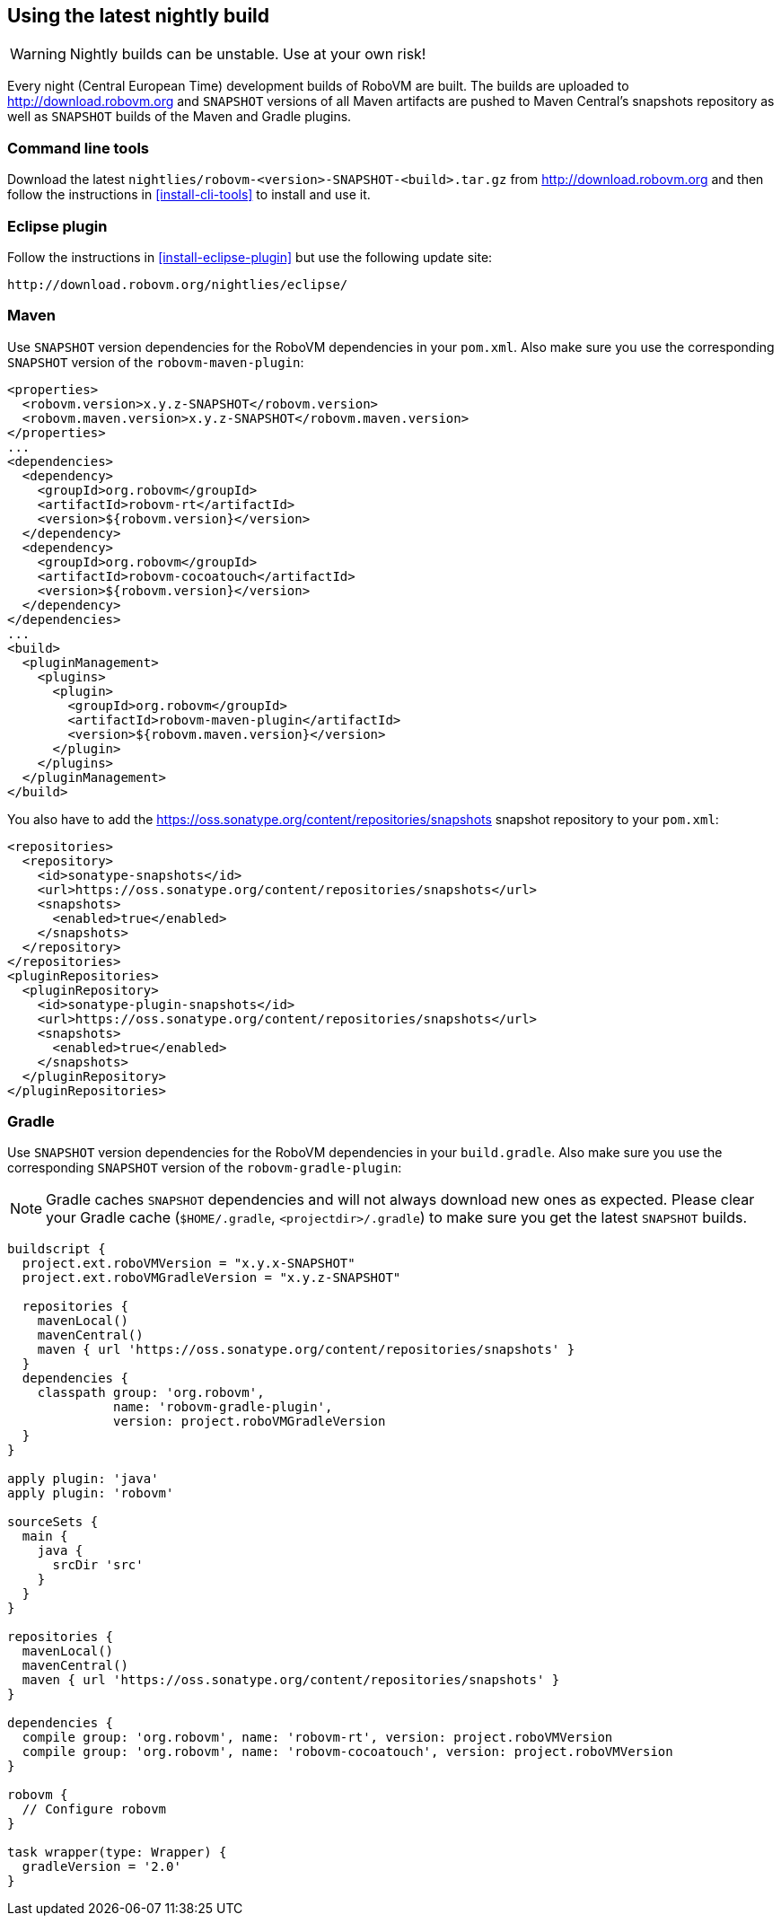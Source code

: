 [id="nightly-builds"]
== Using the latest nightly build

WARNING: Nightly builds can be unstable. Use at your own risk!

Every night (Central European Time) development builds of RoboVM are built.
The builds are uploaded to http://download.robovm.org and `SNAPSHOT` versions
of all Maven artifacts are pushed to Maven Central's snapshots repository as
well as `SNAPSHOT` builds of the Maven and Gradle plugins.

=== Command line tools

Download the latest `nightlies/robovm-<version>-SNAPSHOT-<build>.tar.gz` from
http://download.robovm.org and then follow the instructions in
<<install-cli-tools>> to install and use it.

=== Eclipse plugin

Follow the instructions in <<install-eclipse-plugin>> but use the following
update site:

----
http://download.robovm.org/nightlies/eclipse/
----

=== Maven

Use `SNAPSHOT` version dependencies for the RoboVM dependencies in your
`pom.xml`. Also make sure you use the corresponding `SNAPSHOT` version of the
`robovm-maven-plugin`:

[source,xml]
----
<properties>
  <robovm.version>x.y.z-SNAPSHOT</robovm.version>
  <robovm.maven.version>x.y.z-SNAPSHOT</robovm.maven.version>
</properties>
...
<dependencies>
  <dependency>
    <groupId>org.robovm</groupId>
    <artifactId>robovm-rt</artifactId>
    <version>${robovm.version}</version>
  </dependency>
  <dependency>
    <groupId>org.robovm</groupId>
    <artifactId>robovm-cocoatouch</artifactId>
    <version>${robovm.version}</version>
  </dependency>
</dependencies>
...
<build>
  <pluginManagement>
    <plugins>
      <plugin>
        <groupId>org.robovm</groupId>
        <artifactId>robovm-maven-plugin</artifactId>
        <version>${robovm.maven.version}</version>
      </plugin>
    </plugins>
  </pluginManagement>
</build>
----

You also have to add the
https://oss.sonatype.org/content/repositories/snapshots snapshot repository to
your `pom.xml`:

[source,xml]
----
<repositories>
  <repository>
    <id>sonatype-snapshots</id>
    <url>https://oss.sonatype.org/content/repositories/snapshots</url>
    <snapshots>
      <enabled>true</enabled>
    </snapshots>
  </repository>
</repositories>
<pluginRepositories>
  <pluginRepository>
    <id>sonatype-plugin-snapshots</id>
    <url>https://oss.sonatype.org/content/repositories/snapshots</url>
    <snapshots>
      <enabled>true</enabled>
    </snapshots>
  </pluginRepository>
</pluginRepositories>
----

=== Gradle

Use `SNAPSHOT` version dependencies for the RoboVM dependencies in your
`build.gradle`. Also make sure you use the corresponding `SNAPSHOT` version of
the `robovm-gradle-plugin`:

NOTE: Gradle caches `SNAPSHOT` dependencies and will not always download new
ones as expected. Please clear your Gradle cache (`$HOME/.gradle`,
`<projectdir>/.gradle`) to make sure you get the latest `SNAPSHOT` builds.

[source,groovy]
----
buildscript {
  project.ext.roboVMVersion = "x.y.x-SNAPSHOT"
  project.ext.roboVMGradleVersion = "x.y.z-SNAPSHOT"

  repositories {
    mavenLocal()
    mavenCentral()
    maven { url 'https://oss.sonatype.org/content/repositories/snapshots' }
  }
  dependencies {
    classpath group: 'org.robovm', 
              name: 'robovm-gradle-plugin', 
              version: project.roboVMGradleVersion
  }
}

apply plugin: 'java'
apply plugin: 'robovm'

sourceSets {
  main {
    java {
      srcDir 'src'
    }
  }
}

repositories {
  mavenLocal()
  mavenCentral()
  maven { url 'https://oss.sonatype.org/content/repositories/snapshots' }
}

dependencies {
  compile group: 'org.robovm', name: 'robovm-rt', version: project.roboVMVersion
  compile group: 'org.robovm', name: 'robovm-cocoatouch', version: project.roboVMVersion
}

robovm {
  // Configure robovm
}

task wrapper(type: Wrapper) {
  gradleVersion = '2.0'
}
----